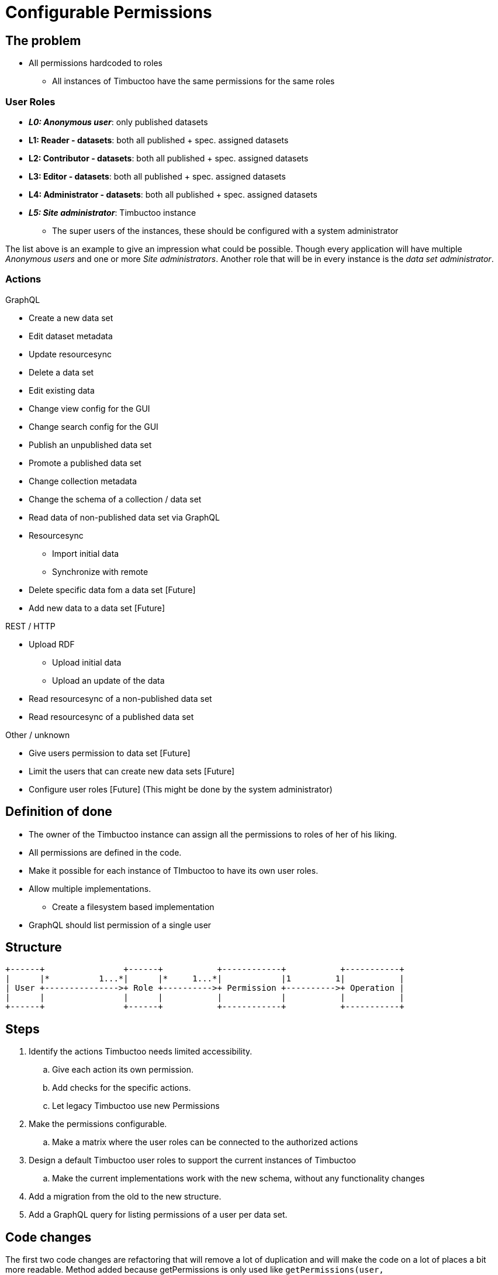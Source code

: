 = Configurable Permissions

== The problem
* All permissions hardcoded to roles
** All instances of Timbuctoo have the same permissions for the same roles

=== User Roles
* __**L0: Anonymous user**__: only published datasets
* *L1: Reader - datasets*: both all published + spec. assigned datasets
* *L2: Contributor - datasets*: both all published + spec. assigned datasets
* *L3: Editor - datasets*: both all published + spec. assigned datasets
* *L4: Administrator - datasets*: both all published + spec. assigned datasets
* __**L5: Site administrator**__: Timbuctoo instance
** The super users of the instances, these should be configured with a system administrator

The list above is an example to give an impression what could be possible.
Though every application will have multiple _Anonymous users_ and one or more _Site administrators_.
Another role that will be in every instance is the _data set administrator_.

=== Actions
GraphQL

* Create a new data set
* Edit dataset metadata
* Update resourcesync
* Delete a data set
* Edit existing data
* Change view config for the GUI
* Change search config for the GUI
* Publish an unpublished data set
* Promote a published data set
* Change collection metadata
* Change the schema of a collection / data set
* Read data of non-published data set via GraphQL
* Resourcesync
** Import initial data
** Synchronize with remote
* Delete specific data fom a data set [Future]
* Add new data to a data set [Future]

REST / HTTP

* Upload RDF
** Upload initial data
** Upload an update of the data
* Read resourcesync of a non-published data set
* Read resourcesync of a published data set

Other / unknown

* Give users permission to data set [Future]
* Limit the users that can create new data sets [Future]
* Configure user roles [Future] (This might be done by the system administrator)

== Definition of done
* The owner of the Timbuctoo instance can assign all the permissions to roles of her of his liking.
* All permissions are defined in the code.
* Make it possible for each instance of TImbuctoo to have its own user roles.
* Allow multiple implementations.
** Create a filesystem based implementation
* GraphQL should list permission of a single user


== Structure

----
+------+                +------+           +------------+           +-----------+
|      |*          1...*|      |*     1...*|            |1         1|           |
| User +--------------->+ Role +---------->+ Permission +---------->+ Operation |
|      |                |      |           |            |           |           |
+------+                +------+           +------------+           +-----------+
----

== Steps
. Identify the actions Timbuctoo needs limited accessibility.
.. Give each action its own permission.
.. Add checks for the specific actions.
.. Let legacy Timbuctoo use new Permissions
. Make the permissions configurable.
.. Make a matrix where the user roles can be connected to the authorized actions
. Design a default Timbuctoo user roles to support the current instances of Timbuctoo
.. Make the current implementations work with the new schema, without any functionality changes
. Add a migration from the old to the new structure.
. Add a GraphQL query for listing permissions of a user per data set.

== Code changes
The first two code changes are  refactoring that will remove a lot of duplication and will make the code on a lot of places a bit more readable.
Method added because getPermissions is only used like `getPermissions(user, dataset).contains(Permission.WRITE)`
[source, java]
----
public interface PermissionFetcher {
  ...
  boolean hasPermission(User user, DataSetMetaData dataSetMetadata) throws PermissionFetchingException;
  ...
}
----
Method added because getPermissions is only used like `getPermissions(user, dataset).contains(Permission.WRITE)`
[source, java]
----
public class UserPermissionCheck {
  ...
  public boolean hasPermission(User user, DataSetMetaData dataSetMetadata) {
  ...
  }
  ...
}
----

There need to be an object that is going to translate the roles to the interface should look like this:
[source, java]
----
public interface RoleToPermissionTranslator {
  Set<Permission> getPermissionsForRoles(Collection<String> roles);
}
----


== Links
How To Structure Permissions In A SaaS App: https://heapanalytics.com/blog/engineering/structure-permissions-saas-app
